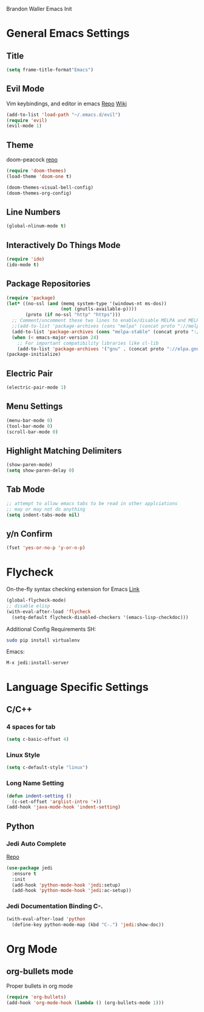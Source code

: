 Brandon Waller Emacs Init 

* General Emacs Settings
** Title 
   #+BEGIN_SRC emacs-lisp
   (setq frame-title-format"Emacs")
   #+END_SRC
** Evil Mode
Vim keybindings, and editor in emacs
[[https://github.com/emacs-evil/evil][Repo]]
[[https://www.emacswiki.org/emacs/Evil][Wiki]]
#+BEGIN_SRC emacs-lisp
(add-to-list 'load-path "~/.emacs.d/evil")
(require 'evil)
(evil-mode 1)
#+END_SRC

#+RESULTS:
: t

** Theme 
doom-peacock 
[[https://github.com/hlissner/emacs-doom-themes][repo]]
#+BEGIN_SRC emacs-lisp
(require 'doom-themes)
(load-theme 'doom-one t)

(doom-themes-visual-bell-config)
(doom-themes-org-config)
#+END_SRC

** Line Numbers
   #+BEGIN_SRC emacs-lisp
     (global-nlinum-mode t)
   #+END_SRC
** Interactively Do Things Mode
   #+BEGIN_SRC emacs-lisp
     (require 'ido)
     (ido-mode t)
   #+END_SRC
** Package Repositories
#+BEGIN_SRC emacs-lisp
(require 'package)
(let* ((no-ssl (and (memq system-type '(windows-nt ms-dos))
                    (not (gnutls-available-p))))
       (proto (if no-ssl "http" "https")))
  ;; Comment/uncomment these two lines to enable/disable MELPA and MELPA Stable as desired
  ;;(add-to-list 'package-archives (cons "melpa" (concat proto "://melpa.org/packages/")) t)
  (add-to-list 'package-archives (cons "melpa-stable" (concat proto "://stable.melpa.org/packages/")) t)
  (when (< emacs-major-version 24)
    ;; For important compatibility libraries like cl-lib
    (add-to-list 'package-archives '("gnu" . (concat proto "://elpa.gnu.org/packages/")))))
(package-initialize)
#+END_SRC

** Electric Pair
#+BEGIN_SRC emacs-lisp
(electric-pair-mode 1)
#+END_SRC
   
** Menu Settings
#+BEGIN_SRC emacs-lisp
(menu-bar-mode 0)
(tool-bar-mode 0)
(scroll-bar-mode 0)
#+END_SRC
** Highlight Matching Delimiters
#+BEGIN_SRC emacs-lisp
  (show-paren-mode)
  (setq show-paren-delay 0)
#+END_SRC
** Tab Mode

#+BEGIN_SRC emacs-lisp
  ;; attempt to allow emacs tabs to be read in other applciations
  ;; may or may not do anything
  (setq indent-tabs-mode nil)
#+END_SRC
   
** y/n Confirm
#+BEGIN_SRC emacs-lisp
  (fset 'yes-or-no-p 'y-or-n-p)
#+END_SRC
* Flycheck
On-the-fly syntax checking extension for Emacs
[[http://www.flycheck.org/en/latest/][Link]]
#+BEGIN_SRC emacs-lisp
  (global-flycheck-mode)
  ;; disable elisp
  (with-eval-after-load 'flycheck
    (setq-default flycheck-disabled-checkers '(emacs-lisp-checkdoc)))
#+END_SRC
Additional Config Requirements
SH:
#+BEGIN_SRC sh
sudo pip install virtualenv
#+END_SRC
Emacs:
#+BEGIN_SRC 
M-x jedi:install-server
#+END_SRC
* Language Specific Settings
** C/C++ 
*** 4 spaces for tab
#+BEGIN_SRC emacs-lisp
  (setq c-basic-offset 4)
#+END_SRC 
*** Linux Style
#+BEGIN_SRC emacs-lisp
  (setq c-default-style "linux")
#+END_SRC
    
*** Long Name Setting
#+BEGIN_SRC emacs-lisp
  (defun indent-setting ()
    (c-set-offset 'arglist-intro '+))
  (add-hook 'java-mode-hook 'indent-setting)
#+END_SRC
** Python
*** Jedi Auto Complete
[[https://github.com/tkf/emacs-jedi][Repo]]
#+BEGIN_SRC emacs-lisp
  (use-package jedi
    :ensure t
    :init
    (add-hook 'python-mode-hook 'jedi:setup)
    (add-hook 'python-mode-hook 'jedi:ac-setup))
#+END_SRC
*** Jedi Documentation Binding C-.
#+BEGIN_SRC emacs-lisp
  (with-eval-after-load 'python
    (define-key python-mode-map (kbd "C-.") 'jedi:show-doc))
#+END_SRC
* Org Mode
** org-bullets mode
Proper bullets in org mode
#+BEGIN_SRC emacs-lisp
  (require 'org-bullets)
  (add-hook 'org-mode-hook (lambda () (org-bullets-mode 1)))
#+END_SRC




